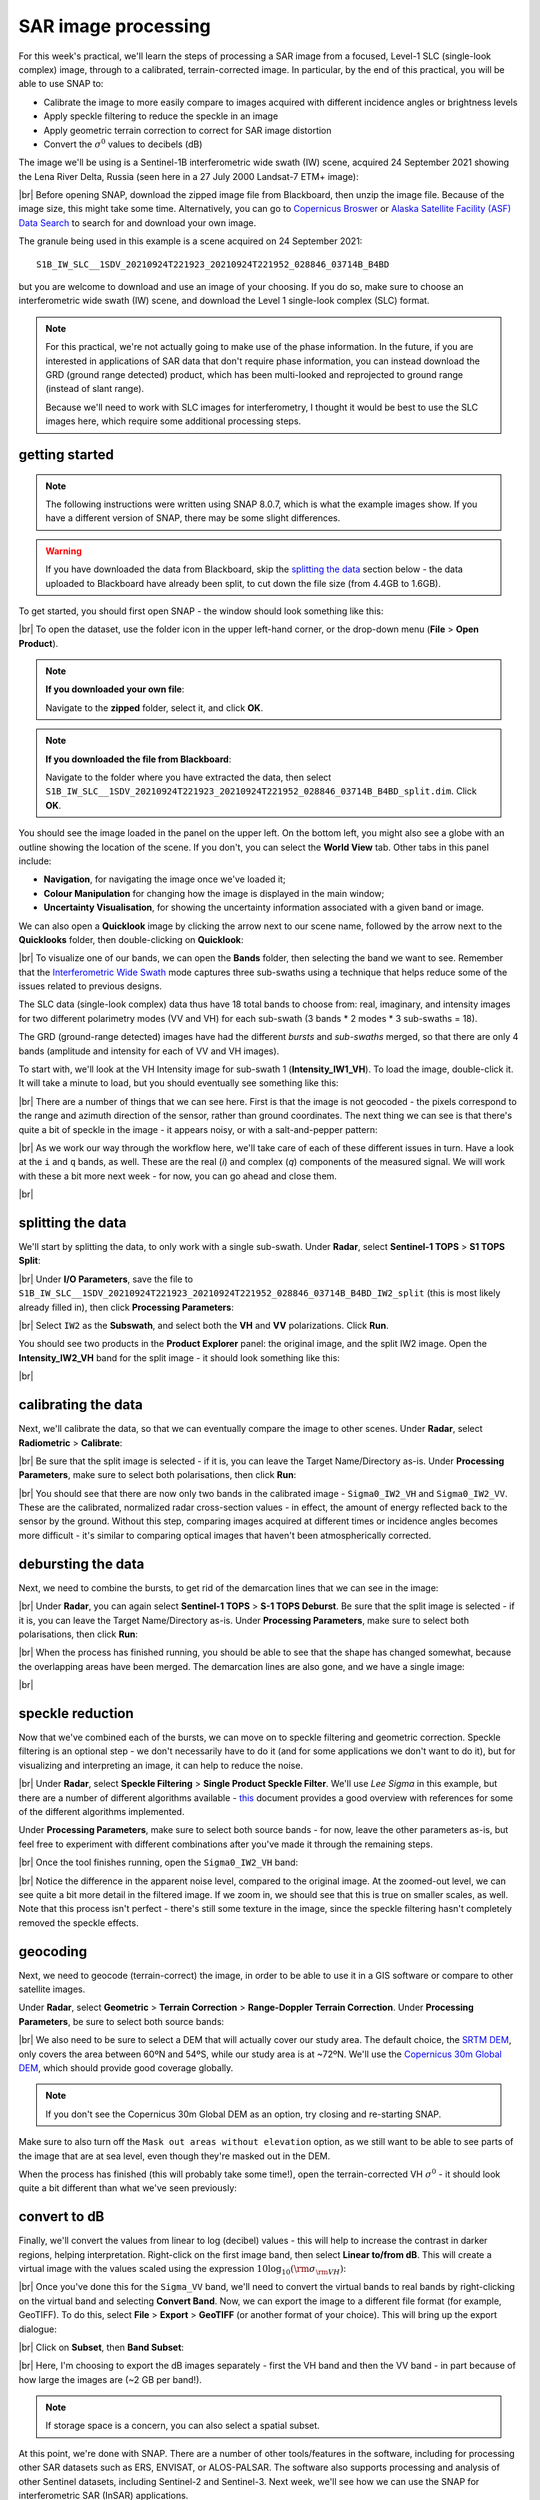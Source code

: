 SAR image processing
=============================

For this week's practical, we'll learn the steps of processing a SAR image from a focused, Level-1 SLC (single-look
complex) image, through to a calibrated, terrain-corrected image. In particular, by the end of this practical, you will
be able to use SNAP to:

- Calibrate the image to more easily compare to images acquired with different incidence angles or brightness levels
- Apply speckle filtering to reduce the speckle in an image
- Apply geometric terrain correction to correct for SAR image distortion
- Convert the :math:`\sigma^0` values to decibels (dB)

The image we'll be using is a Sentinel-1B interferometric wide swath (IW) scene, acquired 24 September 2021 showing the
Lena River Delta, Russia (seen here in a 27 July 2000 Landsat-7 ETM+ image):

.. image:: ../../../img/egm703/week3/lena_browse.png
    :width: 600
    :align: center
    :alt: the Lena River Delta

|br| Before opening SNAP, download the zipped image file from Blackboard, then unzip the image file. Because of the
image size, this might take some time. Alternatively, you can go to
`Copernicus Broswer <https://browser.dataspace.copernicus.eu/>`__ or
`Alaska Satellite Facility (ASF) Data Search <https://search.asf.alaska.edu/#/>`__ to search for and download your
own image.

The granule being used in this example is a scene acquired on 24 September 2021:
::

    S1B_IW_SLC__1SDV_20210924T221923_20210924T221952_028846_03714B_B4BD

but you are welcome to download and use an image of your choosing. If you do so, make sure to choose an interferometric
wide swath (IW) scene, and download the Level 1 single-look complex (SLC) format.

.. note::

    For this practical, we're not actually going to make use of the phase information. In the future, if you are
    interested in applications of SAR data that don't require phase information, you can instead download the GRD
    (ground range detected) product, which has been multi-looked and reprojected to ground range (instead of slant
    range).

    Because we'll need to work with SLC images for interferometry, I thought it would be best to use the SLC images
    here, which require some additional processing steps.

getting started
---------------

.. note::

    The following instructions were written using SNAP 8.0.7, which is what the example images show. If you have a
    different version of SNAP, there may be some slight differences.

.. warning::

    If you have downloaded the data from Blackboard, skip the `splitting the data`_ section below - the data uploaded
    to Blackboard have already been split, to cut down the file size (from 4.4GB to 1.6GB).

To get started, you should first open SNAP - the window should look something like this:

.. image:: ../../../img/egm703/week3/snap_open.png
    :width: 600
    :align: center
    :alt: the SNAP window

|br| To open the dataset, use the folder icon in the upper left-hand corner, or the drop-down menu
(**File** > **Open Product**).

.. note::

    **If you downloaded your own file**:

    Navigate to the **zipped** folder, select it, and click **OK**.

.. note::

    **If you downloaded the file from Blackboard**:

    Navigate to the folder where you have extracted the data, then select
    ``S1B_IW_SLC__1SDV_20210924T221923_20210924T221952_028846_03714B_B4BD_split.dim``. Click **OK**.

You should see the image loaded in the panel on the upper left. On the bottom left, you might also see a globe with an
outline showing the location of the scene. If you don't, you can select the **World View** tab. Other tabs in this
panel include:

- **Navigation**, for navigating the image once we've loaded it;
- **Colour Manipulation** for changing how the image is displayed in the main window;
- **Uncertainty Visualisation**, for showing the uncertainty information associated with a given band or image.

We can also open a **Quicklook** image by clicking the arrow next to our scene name, followed by the arrow next to the
**Quicklooks** folder, then double-clicking on **Quicklook**:

.. image:: ../../../img/egm703/week3/quicklook.png
    :width: 600
    :align: center
    :alt: the image quicklook view

|br| To visualize one of our bands, we can open the **Bands** folder, then selecting the band we want to see. Remember
that the
`Interferometric Wide Swath <https://sentinels.copernicus.eu/web/sentinel/user-guides/sentinel-1-sar/acquisition-modes/interferometric-wide-swath>`__
mode captures three sub-swaths using a technique that helps reduce some of the issues related to previous designs.

The SLC data (single-look complex) data thus have 18 total bands to choose from: real, imaginary, and intensity images
for two different polarimetry modes (VV and VH) for each sub-swath (3 bands * 2 modes * 3 sub-swaths = 18).

The GRD (ground-range detected) images have had the different *bursts* and *sub-swaths* merged, so that there are only
4 bands (amplitude and intensity for each of VV and VH images).

To start with, we'll look at the VH Intensity image for sub-swath 1 (**Intensity_IW1_VH**). To load the image,
double-click it. It will take a minute to load, but you should eventually see something like this:

.. image:: ../../../img/egm703/week3/intensity_iw1_vh.png
    :width: 600
    :align: center
    :alt: subswath 1 VH intensity

|br| There are a number of things that we can see here. First is that the image is not geocoded - the pixels
correspond to the range and azimuth direction of the sensor, rather than ground coordinates. The next thing we can see
is that there's quite a bit of speckle in the image - it appears noisy, or with a salt-and-pepper pattern:

.. image:: ../../../img/egm703/week3/speckle.png
    :width: 600
    :align: center
    :alt: zoomed-in intensity image highlighting speckle

|br| As we work our way through the workflow here, we'll take care of each of these different issues in turn. Have a
look at the ``i`` and ``q`` bands, as well. These are the real (*i*) and complex (*q*) components of the measured
signal. We will work with these a bit more next week - for now, you can go ahead and close them.

.. image:: ../../../img/egm703/week3/i_iw1_VH.png
    :width: 600
    :align: center
    :alt: subswath 1 VH i band

.. image:: ../../../img/egm703/week3/q_iw1_VH.png
    :width: 600
    :align: center
    :alt: subswath 1 VH q band

|br|

splitting the data
------------------

We'll start by splitting the data, to only work with a single sub-swath. Under **Radar**, select **Sentinel-1 TOPS**
> **S1 TOPS Split**:

.. image:: ../../../img/egm703/week3/tops_split1.png
    :width: 400
    :align: center
    :alt: the first TOPS Split window, showing I/O Parameters

|br| Under **I/O Parameters**, save the file to
``S1B_IW_SLC__1SDV_20210924T221923_20210924T221952_028846_03714B_B4BD_IW2_split`` (this is most likely already
filled in), then click **Processing Parameters**:

.. image:: ../../../img/egm703/week3/tops_split2.png
    :width: 400
    :align: center
    :alt: the second TOPS Split window, showing Processing Parameters

|br| Select ``IW2`` as the **Subswath**, and select both the **VH** and **VV** polarizations. Click **Run**.

You should see two products in the **Product Explorer** panel: the original image, and the split IW2 image. Open the
**Intensity_IW2_VH** band for the split image - it should look something like this:

.. image:: ../../../img/egm703/week3/split_intensity.png
    :width: 600
    :align: center
    :alt: subswath 2 VH intensity

|br|

calibrating the data
--------------------

Next, we'll calibrate the data, so that we can eventually compare the image to other scenes. Under **Radar**,
select **Radiometric** > **Calibrate**:

.. image:: ../../../img/egm703/week3/calibration1.png
    :width: 400
    :align: center
    :alt: the first calibration dialogue window, showing I/O Parameters

|br| Be sure that the split image is selected - if it is, you can leave the Target Name/Directory as-is. Under
**Processing Parameters**, make sure to select both polarisations, then click **Run**:

.. image:: ../../../img/egm703/week3/calibration2.png
    :width: 400
    :align: center
    :alt: the second calibration dialogue window, showing Processing Parameters

|br| You should see that there are now only two bands in the calibrated image - ``Sigma0_IW2_VH`` and ``Sigma0_IW2_VV``.
These are the calibrated, normalized radar cross-section values - in effect, the amount of energy reflected back to the
sensor by the ground. Without this step, comparing images acquired at different times or incidence angles becomes more
difficult - it's similar to comparing optical images that haven't been atmospherically corrected.

debursting the data
-------------------

Next, we need to combine the bursts, to get rid of the demarcation lines that we can see in the image:

.. image:: ../../../img/egm703/week3/demarcation.png
    :width: 600
    :align: center
    :alt: the calibrated image, showing the different bursts and demarcation lines

|br| Under **Radar**, you can again select **Sentinel-1 TOPS** > **S-1 TOPS Deburst**. Be sure that the split image is
selected - if it is, you can leave the Target Name/Directory as-is. Under **Processing Parameters**, make sure to
select both polarisations, then click **Run**:

.. image:: ../../../img/egm703/week3/deburst2.png
    :width: 400
    :align: center
    :alt: the second deburst dialogue window, showing Processing Parameters

|br| When the process has finished running, you should be able to see that the shape has changed somewhat, because the
overlapping areas have been merged. The demarcation lines are also gone, and we have a single image:

.. image:: ../../../img/egm703/week3/deburst_image.png
    :width: 600
    :align: center
    :alt: the deburst image with VH polarization

|br|

speckle reduction
-----------------

Now that we've combined each of the bursts, we can move on to speckle filtering and geometric correction. Speckle
filtering is an optional step - we don't necessarily have to do it (and for some applications we don't want to do it),
but for visualizing and interpreting an image, it can help to reduce the noise.

|br| Under **Radar**, select **Speckle Filtering** > **Single Product Speckle Filter**. We'll use *Lee Sigma* in this
example, but there are a number of different algorithms available -
`this <https://earth.esa.int/documents/653194/656796/Speckle_Filtering.pdf>`__ document provides a good overview with
references for some of the different algorithms implemented.

Under **Processing Parameters**, make sure to select both source bands - for now, leave the other parameters as-is,
but feel free to experiment with different combinations after you've made it through the remaining steps.

.. image:: ../../../img/egm703/week3/speckle2.png
    :width: 400
    :align: center
    :alt: the second speckle filter dialogue window, showing Processing Parameters

|br| Once the tool finishes running, open the ``Sigma0_IW2_VH`` band:

.. image:: ../../../img/egm703/week3/filtered.png
    :width: 600
    :align: center
    :alt: the speckle filtered image

|br| Notice the difference in the apparent noise level, compared to the original image. At the zoomed-out level, we can
see quite a bit more detail in the filtered image. If we zoom in, we should see that this is true on smaller scales, as
well. Note that this process isn't perfect - there's still some texture in the image, since the speckle filtering hasn't
completely removed the speckle effects.

geocoding
---------

Next, we need to geocode (terrain-correct) the image, in order to be able to use it in a GIS software or compare to other
satellite images.

Under **Radar**, select **Geometric** > **Terrain Correction** > **Range-Doppler Terrain Correction**.
Under **Processing Parameters**, be sure to select both source bands:

.. image:: ../../../img/egm703/week3/tc_dialogue.png
    :width: 400
    :align: center
    :alt: the second terrain correction dialogue window, showing Processing Parameters

|br| We also need to be sure to select a DEM that will actually cover our study area. The default choice, the
`SRTM DEM <https://www.usgs.gov/centers/eros/science/usgs-eros-archive-digital-elevation-shuttle-radar-topography-mission-srtm-1-arc>`__,
only covers the area between 60ºN and 54ºS, while our study area is at ~72ºN. We'll use the
`Copernicus 30m Global DEM <https://spacedata.copernicus.eu/web/cscda/dataset-details?articleId=394198>`__,
which should provide good coverage globally.

.. note::

    If you don't see the Copernicus 30m Global DEM as an option, try closing and re-starting SNAP.

Make sure to also turn off the ``Mask out areas without elevation`` option, as we still want to be able to see parts of
the image that are at sea level, even though they're masked out in the DEM.

When the process has finished (this will probably take some time!), open the terrain-corrected VH :math:`\sigma^0` -
it should look quite a bit different than what we've seen previously:

.. image:: ../../../img/egm703/week3/geocoded.png
    :width: 600
    :align: center
    :alt: the geocoded image

.. card::
    :class-header: question
    :class-card: question

    :far:`circle-question` Question
    ^^^

    Why do you think the shape of the image has changed so dramatically? If you're not sure, be sure to post in the
    Discussion on Blackboard!

convert to dB
-------------

Finally, we'll convert the values from linear to log (decibel) values - this will help to increase the contrast in
darker regions, helping interpretation. Right-click on the first image band, then select **Linear to/from dB**. This
will create a virtual image with the values scaled using the expression :math:`10\log_{10}({\rm \sigma_{\rm VH}})`:

.. image:: ../../../img/egm703/week3/geocoded_db.png
    :width: 600
    :align: center
    :alt: the geocoded image, converted to decibels

|br| Once you've done this for the ``Sigma_VV`` band, we'll need to convert the virtual bands to real bands by
right-clicking on the virtual band and selecting **Convert Band**. Now, we can export the image to a different file
format (for example, GeoTIFF). To do this, select **File** > **Export** > **GeoTIFF** (or another format of your choice).
This will bring up the export dialogue:

.. image:: ../../../img/egm703/week3/export1.png
    :width: 400
    :align: center
    :alt: the export dialogue

|br| Click on **Subset**, then **Band Subset**:

.. image:: ../../../img/egm703/week3/export2.png
    :width: 400
    :align: center
    :alt: the subset export dialogue

|br| Here, I'm choosing to export the dB images separately - first the VH band and then the VV band - in part because
of how large the images are (~2 GB per band!).

.. note::

    If storage space is a concern, you can also select a spatial subset.

At this point, we're done with SNAP. There are a number of other tools/features in the software, including for
processing other SAR datasets such as ERS, ENVISAT, or ALOS-PALSAR. The software also supports processing and analysis
of other Sentinel datasets, including Sentinel-2 and Sentinel-3. Next week, we'll see how we can use the SNAP for
interferometric SAR (InSAR) applications.

questions
---------

Now that you've processed and exported both images, you can load them into a GIS software of your choice. I would
recommend adding a basemap (for example, the ESRI Basemap) or an optical image (e.g., Sentinel-2, Landsat), to help
with some of the interpretation. Think about the following questions - if you need help or want to discuss, be sure to
post it on Blackboard:

1. What are the different dark areas scattered throughout the scene? can you explain what's going on here? What is it
   about these different surfaces that causes them to appear bright or dark?
2. Along the riverbanks, there are a number of significantly bright patches - can you think of a mechanism that we've
   discussed that would cause these areas to be brighter than other areas?
3. What differences do you notice between the VH and VV polarization? Can you explain why, for example, you might
   expect more scattering in VV polarization than in VH polarization for water?
4. What kind of ocean conditions do you were present on 24 September 2021? Why do you think this?

